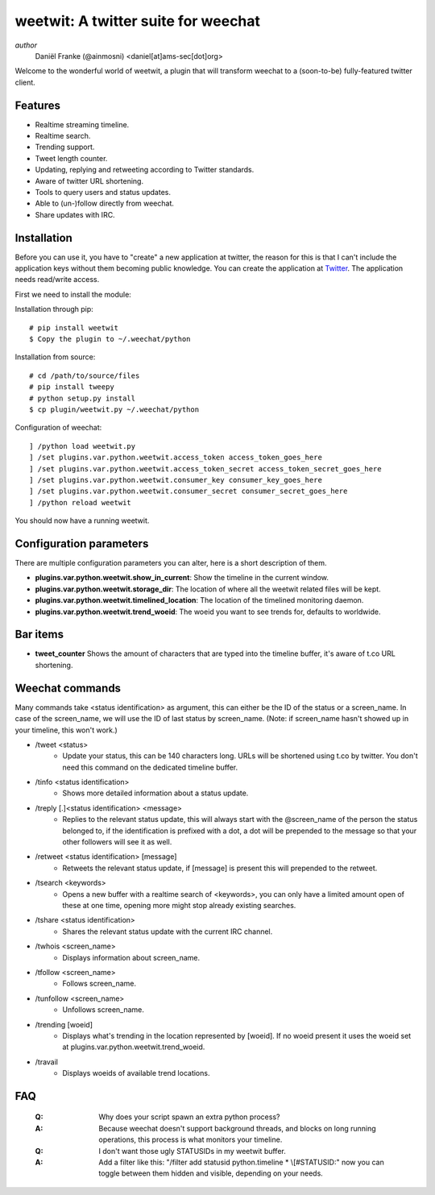 ====================================
weetwit: A twitter suite for weechat
====================================

*author*
    Daniël Franke (@ainmosni) <daniel[at]ams-sec[dot]org>

Welcome to the wonderful world of weetwit, a plugin that will transform weechat
to a (soon-to-be) fully-featured twitter client.

Features
========

* Realtime streaming timeline.
* Realtime search.
* Trending support.
* Tweet length counter.
* Updating, replying and retweeting according to Twitter standards.
* Aware of twitter URL shortening.
* Tools to query users and status updates.
* Able to (un-)follow directly from weechat.
* Share updates with IRC.

Installation
============

Before you can use it, you have to "create" a new application at twitter, the
reason for this is that I can't include the application keys without them
becoming public knowledge. You can create the application at `Twitter
<http://dev.twitter.com>`_. The application needs read/write access.

First we need to install the module:

Installation through pip::

    # pip install weetwit
    $ Copy the plugin to ~/.weechat/python

Installation from source::

    # cd /path/to/source/files
    # pip install tweepy
    # python setup.py install
    $ cp plugin/weetwit.py ~/.weechat/python

Configuration of weechat::

    ] /python load weetwit.py
    ] /set plugins.var.python.weetwit.access_token access_token_goes_here
    ] /set plugins.var.python.weetwit.access_token_secret access_token_secret_goes_here
    ] /set plugins.var.python.weetwit.consumer_key consumer_key_goes_here
    ] /set plugins.var.python.weetwit.consumer_secret consumer_secret_goes_here
    ] /python reload weetwit

You should now have a running weetwit.

Configuration parameters
========================

There are multiple configuration parameters you can alter, here is a short
description of them.

* **plugins.var.python.weetwit.show_in_current**: Show the timeline in the
  current window.
* **plugins.var.python.weetwit.storage_dir**: The location of where all the
  weetwit related files will be kept.
* **plugins.var.python.weetwit.timelined_location**: The location of the
  timelined monitoring daemon.
* **plugins.var.python.weetwit.trend_woeid**: The woeid you want to see trends
  for, defaults to worldwide.

Bar items
=========

* **tweet_counter** Shows the amount of characters that are typed into the
  timeline buffer, it's aware of t.co URL shortening.

Weechat commands
================

Many commands take <status identification> as argument, this can either be the
ID of the status or a screen_name. In case of the screen_name, we will use the
ID of last status by screen_name. (Note: if screen_name hasn't showed up in your
timeline, this won't work.)

* \/tweet <status>
    - Update your status, this can be 140 characters long. URLs will be shortened 
      using t.co by twitter. You don't need this command on the dedicated
      timeline buffer.

* \/tinfo <status identification>
    - Shows more detailed information about a status update.

* \/treply [.]<status identification> <message>
    - Replies to the relevant status update, this will always start with the
      @screen_name of the person the status belonged to, if the identification is
      prefixed with a dot, a dot will be prepended to the message so that your
      other followers will see it as well.

* \/retweet <status identification> [message]
    - Retweets the relevant status update, if [message] is present this will
      prepended to the retweet.

* \/tsearch <keywords>
    - Opens a new buffer with a realtime search of <keywords>, you can only
      have a limited amount open of these at one time, opening more might stop
      already existing searches.

* \/tshare <status identification>
    - Shares the relevant status update with the current IRC channel.

* \/twhois <screen_name>
    - Displays information about screen_name.

* \/tfollow <screen_name>
    - Follows screen_name.

* \/tunfollow <screen_name>
    - Unfollows screen_name.

* \/trending [woeid]
    - Displays what's trending in the location represented by [woeid].
      If no woeid present it uses the woeid set at
      plugins.var.python.weetwit.trend_woeid.

* \/travail
    - Displays woeids of available trend locations.

FAQ
===

    :Q: Why does your script spawn an extra python process?
    :A: Because weechat doesn't support background threads, and blocks on long
        running operations, this process is what monitors your timeline.


    :Q: I don't want those ugly STATUSIDs in my weetwit buffer.
    :A: Add a filter like this: "/filter add statusid python.timeline * \\[#STATUSID:"
        now you can toggle between them hidden and visible, depending on your
        needs.
